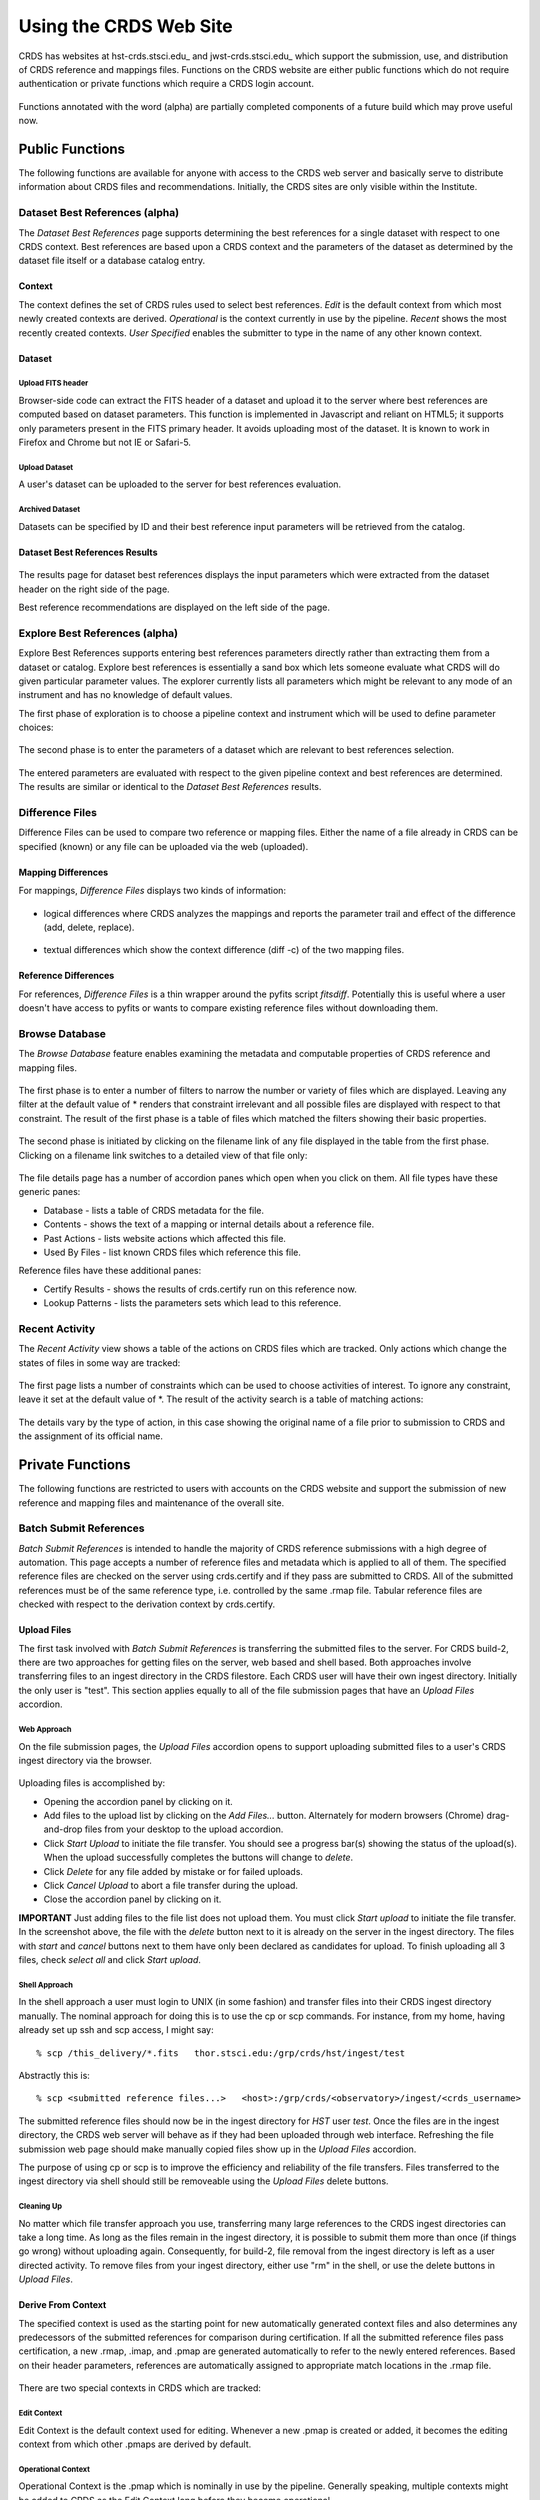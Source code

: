 
Using the CRDS Web Site
=======================

CRDS has websites at hst-crds.stsci.edu_ and jwst-crds.stsci.edu_ which support the submission, use,
and distribution of CRDS reference and mappings files.   Functions on the CRDS
website are either public functions which do not require authentication or private
functions which require a CRDS login account.

.. _crds-hst.stsci.edu: http://hst-crds.stsci.edu/
.. _crds-jwst.stsci.edu: http://jwst-crds.stsci.edu/

.. figure:: images/web_index.png
   :scale: 50 %
   :alt: home page of CRDS website


Functions annotated with the word (alpha) are partially completed components of
a future build which may prove useful now.

Public Functions
----------------

The following functions are available for anyone with access to the CRDS web
server and basically serve to distribute information about CRDS files and
recommendations.   Initially,  the CRDS sites are only visible within the Institute.

Dataset Best References (alpha)
...............................

The *Dataset Best References* page supports determining the best references for
a single dataset with respect to one CRDS context.   Best references are based 
upon a CRDS context and the parameters of the dataset as determined by the 
dataset file itself or a database catalog entry.

.. figure:: images/web_dataset_bestrefs.png
   :scale: 50 %
   :alt: dataset based best references input page

Context
+++++++

The context defines the set of CRDS rules used to select best references.
*Edit* is the default context from which most newly created contexts are derived.  
*Operational* is the context currently in use by the pipeline.   *Recent* shows
the most recently created contexts.   *User Specified* enables the submitter to 
type in the name of any other known context.

Dataset
+++++++

Upload FITS header
!!!!!!!!!!!!!!!!!!

Browser-side code can extract the FITS header of a dataset and upload it to the
server where best references are computed based on dataset parameters.   This
function is implemented in Javascript and reliant on HTML5;  it supports only
parameters present in the FITS primary header.   It avoids uploading most of the
dataset.   It is known to work in Firefox and Chrome but not IE or Safari-5.
  
Upload Dataset
!!!!!!!!!!!!!!

A user's dataset can be uploaded to the server for best references evaluation.

Archived Dataset
!!!!!!!!!!!!!!!!

Datasets can be specified by ID and their best reference input parameters will 
be retrieved from the catalog.

Dataset Best References Results
+++++++++++++++++++++++++++++++

.. figure:: images/web_dataset_bestrefs_results.png
   :scale: 50 %
   :alt: dataset based best references results page
   
The results page for dataset best references displays the input parameters which
were extracted from the dataset header on the right side of the page.

Best reference recommendations are displayed on the left side of the page.


Explore Best References (alpha)
...............................

Explore Best References supports entering best references parameters directly
rather than extracting them from a dataset or catalog.   Explore best references
is essentially a sand box which lets someone evaluate what CRDS will do given
particular parameter values.  The explorer currently lists all parameters 
which might be relevant to any mode of an instrument and has no knowledge of 
default values.  

The first phase of exploration is to choose a pipeline context and instrument
which will be used to define parameter choices:   

.. figure:: images/web_explore_bestrefs.png
   :scale: 50 %
   :alt: user input based best references

The second phase is to enter the parameters of a dataset which are relevant 
to best references selection.  

.. figure:: images/web_explore_bestrefs_parameters.png
   :scale: 50 %
   :alt: user input based best references

The entered parameters are evaluated with respect to the given pipeline context
and best references are determined.   The results are similar or identical to
the *Dataset Best References* results.

Difference Files
................

Difference Files can be used to compare two reference or mapping files.   Either
the name of a file already in CRDS can be specified (known) or any file can be
uploaded via the web (uploaded).

.. figure:: images/web_difference.png
   :scale: 50 %
   :alt: file difference input

Mapping Differences
+++++++++++++++++++

For mappings,  *Difference Files* displays two kinds of information:

.. figure:: images/web_difference_summary.png
   :scale: 50 %
   :alt: file difference summary

* logical differences where CRDS analyzes the mappings and reports the
  parameter trail and effect of the difference (add, delete, replace).

.. figure:: images/web_difference_logical.png
   :scale: 50 %
   :alt: file difference logical

* textual differences which show the context difference (diff -c) of the
  two mapping files.

.. figure:: images/web_difference_text.png
   :scale: 50 %
   :alt: file difference textual


Reference Differences
+++++++++++++++++++++

For references,  *Difference Files* is a thin wrapper around the pyfits
script *fitsdiff*.   Potentially this is useful where a user doesn't have access 
to pyfits or wants to compare existing reference files without downloading them.


Browse Database
...............

The *Browse Database* feature enables examining the metadata and computable
properties of CRDS reference and mapping files.

.. figure:: images/web_browse_database.png
   :scale: 50 %
   :alt: database browse filter page

The first phase is to enter a number of filters to narrow the number or variety 
of files which are displayed.   Leaving any filter at the default value of *
renders that constraint irrelevant and all possible files are displayed with
respect to that constraint.   The result of the first phase is a table of files
which matched the filters showing their basic properties.

.. figure:: images/web_browse_database_files.png
   :scale: 50 %
   :alt: database browse filter page

The second phase is initiated by clicking on the filename link of any file
displayed in the table from the first phase.   Clicking on a filename link switches
to a detailed view of that file only:

.. figure:: images/web_browse_database_details.png
   :scale: 50 %
   :alt: database browse details page
   
The file details page has a number of accordion panes which open when you
click on them.  All file types have these generic panes:

- Database - lists a table of CRDS metadata for the file.

- Contents - shows the text of a mapping or internal details about a reference file.

- Past Actions  - lists website actions which affected this file.

- Used By Files - list known CRDS files which reference this file.

Reference files have these additional panes:

- Certify Results - shows the results of crds.certify run on this reference now.

- Lookup Patterns - lists the parameters sets which lead to this reference.

Recent Activity
...............

The *Recent Activity* view shows a table of the actions on CRDS files which
are tracked.  Only actions which change the states of files in some way are 
tracked:

.. figure:: images/web_recent_activity.png
   :scale: 50 %
   :alt: database browse details page
   
The first page lists a number of constraints which can be used to choose
activities of interest.   To ignore any constraint,  leave it set at the default
value of *.   The result of the activity search is a table of matching actions:

.. figure:: images/web_recent_activity_results.png
   :scale: 50 %
   :alt: database browse details page
   
The details vary by the type of action,  in this case showing the original name
of a file prior to submission to CRDS and the assignment of its official name.

Private Functions
-----------------

The following functions are restricted to users with accounts on the CRDS website
and support the submission of new reference and mapping files and maintenance
of the overall site.

Batch Submit References
.......................

*Batch Submit References* is intended to handle the majority of CRDS reference
submissions with a high degree of automation.   This page accepts a number of
reference files and metadata which is applied to all of them.   The specified
reference files are checked on the server using crds.certify and if they pass
are submitted to CRDS.   All of the submitted references must be of the same
reference type,  i.e. controlled by the same .rmap file.   Tabular reference 
files are checked with respect to the derivation context by crds.certify.

.. figure:: images/web_batch_submit_references.png
   :scale: 50 %
   :alt: batch reference submission inputs
   
Upload Files
++++++++++++

The first task involved with *Batch Submit References* is transferring the
submitted files to the server.  For CRDS build-2,  there are two approaches for
getting files on the server,  web based and shell based.   Both approaches
involve transferring files to an ingest directory in the CRDS filestore.  Each
CRDS user will have their own ingest directory.   Initially the only user is
"test".   This section applies equally to all of the file submission pages that
have an *Upload Files* accordion.   

Web Approach
!!!!!!!!!!!!

On the file submission pages,  the *Upload Files* accordion opens to support
uploading submitted files to a user's CRDS ingest directory via the browser.

.. figure:: images/web_upload_files.png
   :scale: 50 %
   :alt: file upload accordion

Uploading files is accomplished by:

* Opening the accordion panel by clicking on it.

* Add files to the upload list by clicking on the *Add Files...* button.  Alternately for modern browsers (Chrome) drag-and-drop files from your desktop to the upload accordion.

* Click *Start Upload* to initiate the file transfer.   You should see a progress bar(s) showing the status of the upload(s).   When the upload successfully completes the buttons will change to *delete*.

* Click *Delete* for any file added by mistake or for failed uploads.

* Click *Cancel Upload* to abort a file transfer during the upload.

* Close the accordion panel by clicking on it.

**IMPORTANT**  Just adding files to the file list does not upload them.   You
must click *Start upload* to initiate the file transfer.   In the screenshot above,
the file with the *delete* button next to it is already on the server in the
ingest directory.   The files with *start* and *cancel* buttons next to them have
only been declared as candidates for upload.   To finish uploading all 3 files,  
check *select all* and click *Start upload*.

Shell Approach
!!!!!!!!!!!!!!

In the shell approach a user must login to UNIX (in some fashion) and transfer
files into their CRDS ingest directory manually.   The nominal approach
for doing this is to use the cp or scp commands.   For instance,  from my home,
having already set up ssh and scp access, I might say::

  % scp /this_delivery/*.fits   thor.stsci.edu:/grp/crds/hst/ingest/test

Abstractly this is::

  % scp <submitted reference files...>   <host>:/grp/crds/<observatory>/ingest/<crds_username>

The submitted reference files should now be in the ingest directory for *HST*
user *test*.   Once the files are in the ingest directory,  the CRDS web server
will behave as if they had been uploaded through web interface.  Refreshing the
file submission web page should make manually copied files show up in the
*Upload Files* accordion.

The purpose of using cp or scp is to improve the efficiency and reliability of
the file transfers.  Files transferred to the ingest directory via shell should
still be removeable using the *Upload Files* delete buttons.

Cleaning Up
!!!!!!!!!!!

No matter which file transfer approach you use,  transferring many large
references to the CRDS ingest directories can take a long time.   As long as the
files remain in the ingest directory,  it is possible to submit them more than
once (if things go wrong) without uploading again.   Consequently,  for build-2,
file removal from the ingest directory is left as a user directed activity.   To
remove files from your ingest directory,  either use "rm" in the shell,  or use
the delete buttons in *Upload Files*.

Derive From Context 
+++++++++++++++++++

The specified context is used as the starting point for new automatically 
generated context files and also determines any predecessors of the submitted 
references for comparison during certification.   If all the submitted reference
files pass certification,  a new .rmap, .imap, and .pmap are generated
automatically to refer to the newly entered references.    Based on their
header parameters,  references are automatically assigned to appropriate
match locations in the .rmap file.

.. figure:: images/web_derive_from_context.png
   :scale: 50 %
   :alt: context specification

There are two special contexts in CRDS which are tracked:

Edit Context
!!!!!!!!!!!!

Edit Context is the default context used for editing.   Whenever a new .pmap is created or
added,  it becomes the editing context from which other .pmaps are derived by
default.

Operational Context
!!!!!!!!!!!!!!!!!!!

Operational Context is the .pmap which is nominally in use by
the pipeline.  Generally speaking,  multiple contexts might be added to CRDS as
the Edit Context long before they become operational.   

Recent 
!!!!!!

Recent lists a number of recently added contexts based on delivery time.   

User Specified
!!!!!!!!!!!!!!

Any valid CRDS context can be typed in directly as User Specified.
   
Auto Rename
+++++++++++

Normally files uploaded to CRDS will be assigned new unique names.   During side-by-side
testing with CDBS,  *Auto Rename* can be deselected so that new files added to CRDS
retain their CDBS names for easier comparison.  The CRDS database remembers both
the name of the file the submitter uploaded as well as the new unique name.
   
Compare Old Reference
+++++++++++++++++++++

When checked CRDS will certify incoming tabular references against the files
they replace with respect to the derivation context.   For other references this 
input is irrelevant and ignored.

Results
+++++++

.. figure:: images/web_batch_submit_results.png
   :scale: 50 %
   :alt: batch submission results
   
The results page lists the following items:

* *Starting Context* is the context this submission derove from.

* *Generated New Mappings* lists the new mapping files which provide the generated context for using the submitted references.

* *Actions on Rmap* provides two accordions showing how the rmap controlling the submitted references was modified.   The logical differences accordion has a table of actions,  either *insert* for completely new files or *replace* for files which replaced an existing file.   The text differences are essentially output from UNIX *diff* for the old and new rmaps.

* *Certify Results* has an accordion panel for each submitted reference file which contains the results from crds.certify.   The submitted name of each file is listed first,  followed by any official name of the file assigned by CRDS.   The status of the certification can be "OK" or "Warnings".   Warnings should be reviewed by opening the accorion panel.
   
**IMPORTANT**  The results page only indicates the files which will be added to
CRDS if the submission is *confirmed*.   Prior to confirmation of the submission,
neither the submitted references nor the generated mappings are officially in CRDS.
Do not *leave the confirmation page* prior to confirming.

Collisions
++++++++++

Under some circumstances,  a *Collision Warning* accordion will be present.
It should be carefully examined to ensure that overlapping edits of the
same context file have not occurred.   Overlaps can be resolved by cancelling
the current submission and re-doing it, or by accepting the current submission
and manually correcting the mappings involved.   Failure to correctly resolve
a collision will most likely result in one of two sets of conflicting changes
being lost.

.. figure:: images/web_collision_warnings.png
   :scale: 50 %
   :alt: collision warnings
   
Collision tracking for CRDS mappings files is done based upon header fields,
nominally the *name* and *derived_from* fields.  These fields are automatically
updated when mappings are submitted or generated.

Collision tracking for reference files is currently filename based.   The submitted
name of a reference file is assumed to be the same as the file it 
was derived from.   This fits a work-flow where a reference is first downloaded
from CRDS, modified under the same name,  and re-uploaded.   Nominally,  submitted
files are automatically re-named.
   

Confirm or Discard
++++++++++++++++++

If everything looks good the last step is to click the *Confirm* button.
Clicking the Confirm button finalizes the submission process,  submits the files
for archive pickup,  and makes them a permanent part of CRDS visible in the 
database browser and potentially redistributable.   A confirmed submission 
cannot be revoked,  but neither will it go into use until the pipeline or a 
user explicitly requests it.

*Discarding* a batch submission based on warnings or bad rmap modifications
removes the submission from CRDS.   In particular temporary database records
and file copies are removed.

Following any CRDS pipeline mapping submission,  the default *edit* context
is updated to that pipeline mapping making it the default starting point for
future submissions.


Edit Rmap
.........

*Edit Rmap* provides a Javascript based rmap editor which supports adding or
replacing new rmap rows.   The existing prototype can add new USEAFTER rows
but cannot add new Match tuple cases.   The prototype works only on HST-style
rmaps which consist of an outer Match() selector and a number of inner 
UseAfter() selectors.

.. figure:: images/web_edit_rmap_filter.png
   :scale: 50 %
   :alt: edit rmap filtering

The first step is to select an rmap to edit by choosing filters of rmaps to list
and then clicking on one of the links in the *name* column:

.. figure:: images/web_edit_rmap_select.png
   :scale: 50 %
   :alt: edit rmap selection

The second step is to add or replace file lines in an rmap by clicking on a
useafter-date/filename line:

.. figure:: images/web_edit_rmap_click.png
   :scale: 50 %
   :alt: edit rmap editing
   
Clicking on a line exposes two buttons adjacent to it:  *+* and *replace*.

.. figure:: images/web_edit_rmap_edit.png
   :scale: 50 %
   :alt: edit rmap editing
   
New lines are added by clicking on the *+*.   This will open a line with a text
entry box below the clicked line for entering a USEAFTER date and a file input 
as well as some additional parameters.   A newly submitted reference file can 
be entered into the file input box and will be uploaded and submitted to CRDS 
when the page is submitted.

Clicking *replace* strikes out the clicked line and adds inputs below it at the
same USEAFTER time.   

Additional lines can be added by clicking the *+* adjacent to an added line.  An
added line can be removed by clicking the *delete* button adjacent to it.   A
replaced line can be restored by clicking on *unreplace*.

When the edited rmap is submitted,  the supplied reference files are uploaded
and certified.

Certify File
............

*Certify File* runs crds.certify on the files in the ingest directory.

.. figure:: images/web_certify_file.png
   :scale: 50 %
   :alt: certify file inputs
   
If the certified file is a reference table,  the specified context is used to
locate a comparison file. 

Submit References
.................

*Submit References* provides a lower level interface for submitting a list of 
references which don't have to be of the same instrument and filetype.   No 
context mappings are generated to refer to the submitted files.   Submitted 
references must still pass through crds.certify.

.. figure:: images/web_submit_references.png
   :scale: 50 %
   :alt: create contexts inputs

Submit Mappings
...............

*Submit Mappings* provides a basic interface for submitting a list of mapping
files which don't have to be related.   This can be used to submit context files
which refer to files from *Submit References* and with fewer restrictions on
allowable changes.   Typically only .rmaps are submitted this way.   Mappings
submitted this way must also pass through crds.certify.   

.. figure:: images/web_submit_mappings.png
   :scale: 50 %
   :alt: create contexts inputs
   
Create Contexts
...............

*Create Contexts* provides a basic interface for automatically generating pipeline
and instrument context mappings which refer to the specified reference mapping
files.   

.. figure:: images/web_create_contexts.png
   :scale: 50 %
   :alt: create contexts inputs
   
Using *Create Contexts* the upper level mappings can be modified to refer to a
number of (most likely hand-edited) reference mappings.   Rmaps referred to by
create contexts must already be known to CRDS.   *Create Contexts*


Set File Enable
...............

*Set File Enable* provides control over the Blacklist and Reject attributes of
a file.   

.. figure:: images/web_set_file_enable.png
   :scale: 50 %
   :alt: set file enable inputs
   
Rejecting a file is used to signal that the file should no longer be
used.   Rejecting a file affects only that file.   Blacklisting a file marks
the file as unusable,  but it also blacklists all files which directly or
indirectly refer to the original blacklisted file.   So,  blacklisting is
transitive,  but rejection is intransitive.   Either blacklisting or rejection
can be undone by marking the file as OK again using *Set File Enable*.  Only
files which are already known to CRDS can be rejected or blacklisted.

  